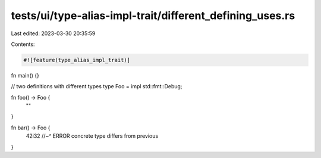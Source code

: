 tests/ui/type-alias-impl-trait/different_defining_uses.rs
=========================================================

Last edited: 2023-03-30 20:35:59

Contents:

.. code-block:: rs

    #![feature(type_alias_impl_trait)]

fn main() {}

// two definitions with different types
type Foo = impl std::fmt::Debug;

fn foo() -> Foo {
    ""
}

fn bar() -> Foo {
    42i32
    //~^ ERROR concrete type differs from previous
}


